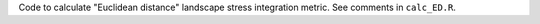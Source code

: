 Code to calculate "Euclidean distance" landscape stress integration
metric.  See comments in ``calc_ED.R``.
